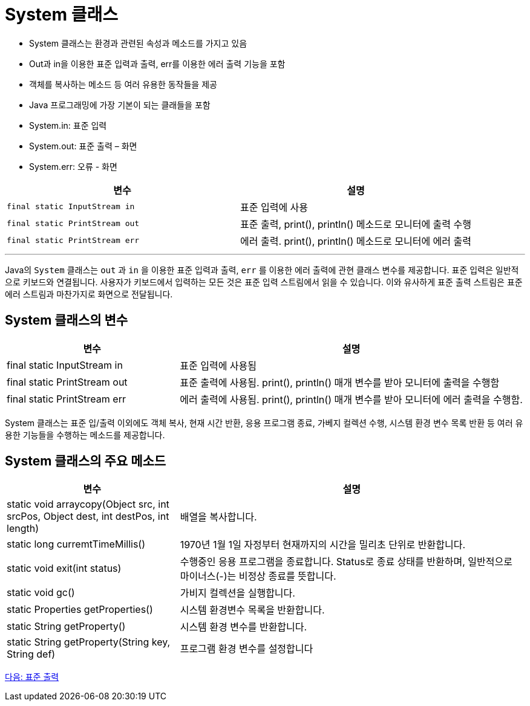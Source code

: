 = System 클래스

* System 클래스는 환경과 관련된 속성과 메소드를 가지고 있음
* Out과 in을 이용한 표준 입력과 출력, err를 이용한 에러 출력 기능을 포함
* 객체를 복사하는 메소드 등 여러 유용한 동작들을 제공
* Java 프로그래밍에 가장 기본이 되는 클래들을 포함
* System.in: 표준 입력
* System.out: 표준 출력 – 화면
* System.err: 오류 - 화면

[cols="1, 1" options=header]
|===
| 변수 | 설명
| `final static InputStream in` | 표준 입력에 사용
|`final static PrintStream out`	|표준 출력, print(), println() 메소드로 모니터에 출력 수행
|`final static PrintStream err`	|에러 출력. print(), println() 메소드로 모니터에 에러 출력
|===

---

Java의 `System` 클래스는 `out` 과 `in` 을 이용한 표준 입력과 출력, `err` 를 이용한 에러 출력에 관현 클래스 변수를 제공합니다. 표준 입력은 일반적으로 키보드와 연결됩니다. 사용자가 키보드에서 입력하는 모든 것은 표준 입력 스트림에서 읽을 수 있습니다. 이와 유사하게 표준 출력 스트림은 표준 에러 스트림과 마찬가지로 화면으로 전달됩니다.

== System 클래스의 변수

[cols="1, 2", options=header]
|===
|변수 |설명
|final static InputStream in	|표준 입력에 사용됨
|final static PrintStream out	|표준 출력에 사용됨. print(), println() 매개 변수를 받아 모니터에 출력을 수행함
|final static PrintStream err	|에러 출력에 사용됨. print(), println() 매개 변수를 받아 모니터에 에러 출력을 수행함.
|===

System 클래스는 표준 입/출력 이외에도 객체 복사, 현재 시간 반환, 응용 프로그램 종료, 가베지 컬렉션 수행, 시스템 환경 변수 목록 반환 등 여러 유용한 기능들을 수행하는 메소드를 제공합니다.

== System 클래스의 주요 메소드

[cols="1, 2", options=header]
|===
|변수 |설명
|static void arraycopy(Object src, int srcPos, Object dest, int destPos, int length)	|배열을 복사합니다.
|static long curremtTimeMillis()	|1970년 1월 1일 자정부터 현재까지의 시간을 밀리초 단위로 반환합니다.
|static void exit(int status)	|수행중인 응용 프로그램을 종료합니다. Status로 종료 상태를 반환하며, 일반적으로 마이너스(-)는 비정상 종료를 뜻합니다.
|static void gc()	|가비지 컬렉션을 실행합니다.
|static Properties getProperties()	|시스템 환경변수 목록을 반환합니다.
|static String getProperty()	|시스템 환경 변수를 반환합니다.
|static String getProperty(String key, String def)	|프로그램 환경 변수를 설정합니다
|===

link:./10_standard_output.adoc[다음: 표준 출력]
